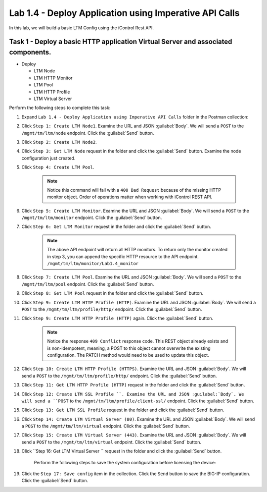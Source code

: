 Lab 1.4 - Deploy Application using Imperative API Calls
---------------------------------------------------------

In this lab, we will build a basic LTM Config using the iControl Rest API.

Task 1 - Deploy a basic HTTP application Virtual Server and associated components.
~~~~~~~~~~~~~~~~~~~~~~~~~~~~~~

-  Deploy

   -  LTM Node

   -  LTM HTTP Monitor

   -  LTM Pool

   -  LTM HTTP Profile

   -  LTM Virtual Server

Perform the following steps to complete this task:

#. Expand ``Lab 1.4 - Deploy Application using Imperative API Calls`` folder in the Postman collection:

   |lab-14-1|

#. Click ``Step 1: Create LTM Node1``. Examine the URL and JSON :guilabel:`Body`. We will send a ``POST`` to the ``/mgmt/tm/ltm/node`` endpoint. Click the :guilabel:`Send` button.

   |lab-14-2|

#. Click ``Step 2: Create LTM Node2``.

#. Click ``Step 3: Get LTM Node`` request in the folder and click the :guilabel:`Send` button.  Examine the node configuration just created.

#. Click ``Step 4: Create LTM Pool``.

    .. NOTE:: Notice this command will fail with a ``400 Bad Request`` because of the missing HTTP monitor object.  Order of operations matter when working with iControl REST API.

    |lab-14-3|

#. Click ``Step 5: Create LTM Monitor``. Examine the URL and JSON :guilabel:`Body`. We will send a ``POST`` to the ``/mgmt/tm/ltm/monitor`` endpoint. Click the :guilabel:`Send` button.

   |lab-14-4|

#. Click ``Step 6: Get LTM Monitor`` request in the folder and click the :guilabel:`Send` button.

    .. NOTE:: The above API endpoint will return all HTTP monitors.  To return only the monitor created in step 3, you can append the specific HTTP resource to the API endpoint.   ``/mgmt/tm/ltm/monitor/Lab1.4_monitor``

#. Click ``Step 7: Create LTM Pool``. Examine the URL and JSON :guilabel:`Body`. We will send a ``POST`` to the ``/mgmt/tm/ltm/pool`` endpoint. Click the :guilabel:`Send` button.

   |lab-14-5|

#. Click ``Step 8: Get LTM Pool`` request in the folder and click the :guilabel:`Send` button.

#. Click ``Step 9: Create LTM HTTP Profile (HTTP)``. Examine the URL and JSON :guilabel:`Body`. We will send a ``POST`` to the ``/mgmt/tm/ltm/profile/http/`` endpoint. Click the :guilabel:`Send` button.

   |lab-14-6|

#. Click ``Step 9: Create LTM HTTP Profile (HTTP)`` again. Click the :guilabel:`Send` button.

    .. NOTE:: Notice the response ``409 Conflict`` response code.  This REST object already exists and is non-idempotent, meaning, a POST to this object cannot overwrite the existing configuration.  The PATCH method would need to be used to update this object.

#. Click ``Step 10: Create LTM HTTP Profile (HTTPS)``. Examine the URL and JSON :guilabel:`Body`. We will send a ``POST`` to the ``/mgmt/tm/ltm/profile/http/`` endpoint. Click the :guilabel:`Send` button.

   |lab-14-7|

#. Click ``Step 11: Get LTM HTTP Profile (HTTP)`` request in the folder and click the :guilabel:`Send` button.

   |lab-14-8|

#. Click ``Step 12: Create LTM SSL Profile ``. Examine the URL and JSON :guilabel:`Body`. We will send a ``POST`` to the ``/mgmt/tm/ltm/profile/client-ssl/`` endpoint. Click the :guilabel:`Send` button.

   |lab-14-9|

#. Click ``Step 13: Get LTM SSL Profile`` request in the folder and click the :guilabel:`Send` button.

   |lab-14-10|

#. Click ``Step 14: Create LTM Virtual Server (80)``. Examine the URL and JSON :guilabel:`Body`. We will send a ``POST`` to the ``/mgmt/tm/ltm/virtual`` endpoint. Click the :guilabel:`Send` button.

   |lab-14-11|

#. Click ``Step 15: Create LTM Virtual Server (443)``. Examine the URL and JSON :guilabel:`Body`. We will send a ``POST`` to the ``/mgmt/tm/ltm/virtual`` endpoint. Click the :guilabel:`Send` button.

   |lab-14-12|

#. Click ``Step 16: Get LTM Virtual Server `` request in the folder and click the :guilabel:`Send` button.

    Perform the following steps to save the system configuration before licensing the device:

#. Click the ``Step 17: Save config`` item in the collection. Click the ``Send`` button to save the BIG-IP configuration. Click the :guilabel:`Send` button.

.. |lab-14-1| image:: images/lab-14-1.png
  :scale: 50%
.. |lab-14-2| image:: images/lab-14-2.png
.. |lab-14-3| image:: images/lab-14-3.png
.. |lab-14-4| image:: images/lab-14-4.png
.. |lab-14-5| image:: images/lab-14-5.png
.. |lab-14-6| image:: images/lab-14-6.png
.. |lab-14-7| image:: images/lab-14-7.png
.. |lab-14-8| image:: images/lab-14-8.png
.. |lab-14-9| image:: images/lab-14-9.png
.. |lab-14-10| image:: images/lab-14-10.png
.. |lab-14-11| image:: images/lab-14-11.png
.. |lab-14-12| image:: images/lab-14-12.png
